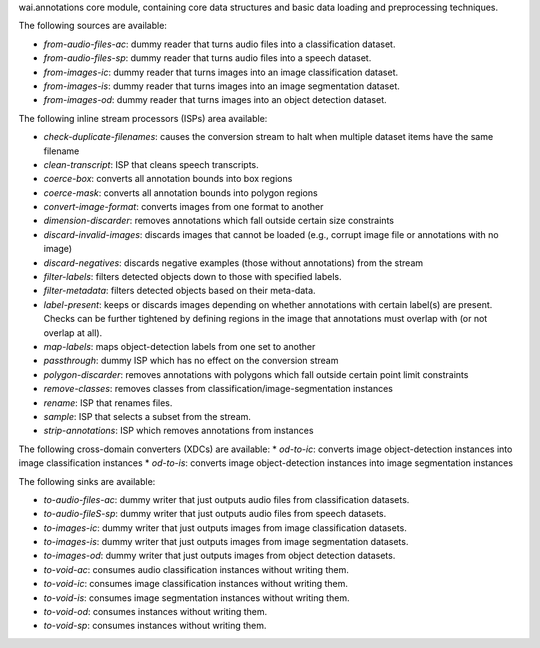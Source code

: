 wai.annotations core module, containing core data structures and basic data loading and preprocessing techniques.

The following sources are available:

* `from-audio-files-ac`: dummy reader that turns audio files into a classification dataset.
* `from-audio-files-sp`: dummy reader that turns audio files into a speech dataset.
* `from-images-ic`: dummy reader that turns images into an image classification dataset.
* `from-images-is`: dummy reader that turns images into an image segmentation dataset.
* `from-images-od`: dummy reader that turns images into an object detection dataset.


The following inline stream processors (ISPs) area available:

* `check-duplicate-filenames`: causes the conversion stream to halt when multiple dataset items have the same filename
* `clean-transcript`: ISP that cleans speech transcripts.
* `coerce-box`: converts all annotation bounds into box regions
* `coerce-mask`: converts all annotation bounds into polygon regions
* `convert-image-format`: converts images from one format to another
* `dimension-discarder`: removes annotations which fall outside certain size constraints
* `discard-invalid-images`: discards images that cannot be loaded (e.g., corrupt image file or annotations with no image)
* `discard-negatives`: discards negative examples (those without annotations) from the stream
* `filter-labels`: filters detected objects down to those with specified labels.
* `filter-metadata`: filters detected objects based on their meta-data.
* `label-present`: keeps or discards images depending on whether annotations with certain label(s) are present. Checks can be further tightened by defining regions in the image that annotations must overlap with (or not overlap at all).
* `map-labels`: maps object-detection labels from one set to another
* `passthrough`: dummy ISP which has no effect on the conversion stream
* `polygon-discarder`: removes annotations with polygons which fall outside certain point limit constraints
* `remove-classes`: removes classes from classification/image-segmentation instances
* `rename`: ISP that renames files.
* `sample`: ISP that selects a subset from the stream.
* `strip-annotations`: ISP which removes annotations from instances


The following cross-domain converters (XDCs) are available:
* `od-to-ic`: converts image object-detection instances into image classification instances
* `od-to-is`: converts image object-detection instances into image segmentation instances


The following sinks are available:

* `to-audio-files-ac`: dummy writer that just outputs audio files from classification datasets.
* `to-audio-fileS-sp`: dummy writer that just outputs audio files from speech datasets.
* `to-images-ic`: dummy writer that just outputs images from image classification datasets.
* `to-images-is`: dummy writer that just outputs images from image segmentation datasets.
* `to-images-od`: dummy writer that just outputs images from object detection datasets.
* `to-void-ac`: consumes audio classification instances without writing them.
* `to-void-ic`: consumes image classification instances without writing them.
* `to-void-is`: consumes image segmentation instances without writing them.
* `to-void-od`: consumes instances without writing them.
* `to-void-sp`: consumes instances without writing them.
